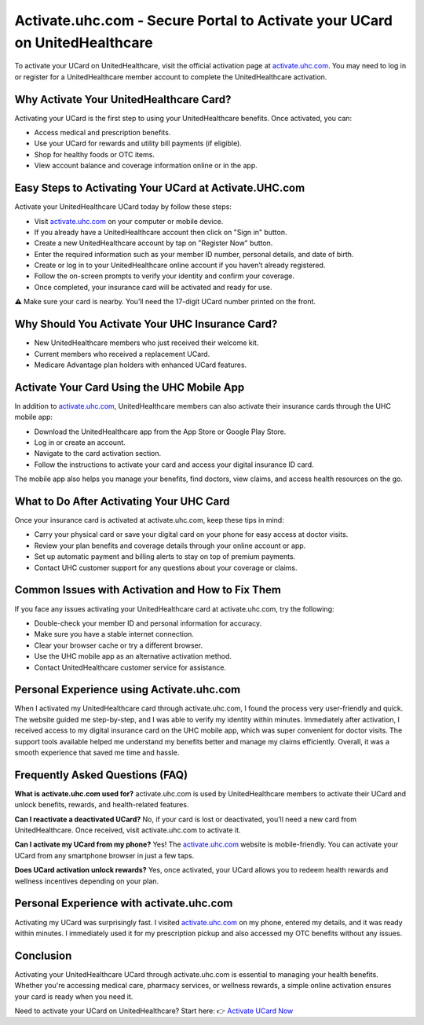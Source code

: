 Activate.uhc.com - Secure Portal to Activate your UCard on UnitedHealthcare
=====================================================

To activate your UCard on UnitedHealthcare, visit the official activation page at `activate.uhc.com <https://activate.uhc.com>`_. You may need to log in or register for a UnitedHealthcare member account to complete the UnitedHealthcare activation. 



.. image:: get-started-here.png
   :alt: activate.uhc.com
   :target: https://pre.im/?CqqyiIcugtWp0ZgFvZsFWhEKLU2cAcQekLCwnXzQnZaekTkMu6GeEFywLbkX6QrCJo
   :align: center



 


Why Activate Your UnitedHealthcare Card?
------------------------

Activating your UCard is the first step to using your UnitedHealthcare benefits. Once activated, you can:

- Access medical and prescription benefits.
- Use your UCard for rewards and utility bill payments (if eligible).
- Shop for healthy foods or OTC items.
- View account balance and coverage information online or in the app.


 .. raw:: html

    <script type="application/ld+json">
    {
      "@context": "https://schema.org",
      "@type": "FAQPage",
      "mainEntity": [
        {
          "@type": "Question",
          "name": "What is activate.uhc.com used for?",
          "acceptedAnswer": {
            "@type": "Answer",
            "text": "activate.uhc.com is the official portal for UnitedHealthcare members to activate their UCard, enabling access to health benefits, rewards, and digital insurance services."
          }
        },
        {
          "@type": "Question",
          "name": "Why should I activate my UCard?",
          "acceptedAnswer": {
            "@type": "Answer",
            "text": "Activating your UCard unlocks medical, prescription, and wellness benefits, allows online account management, and access to rewards and utilities (if eligible)."
          }
        },
        {
          "@type": "Question",
          "name": "How do I activate my UCard at activate.uhc.com?",
          "acceptedAnswer": {
            "@type": "Answer",
            "text": "Visit activate.uhc.com, sign in or register for an account, enter your member ID and personal details, follow the prompts to verify your identity, and complete activation."
          }
        },
        {
          "@type": "Question",
          "name": "Can I activate my UCard from my phone?",
          "acceptedAnswer": {
            "@type": "Answer",
            "text": "Yes, activate.uhc.com is mobile-friendly and can be used from any smartphone browser or through the UHC mobile app."
          }
        },
        {
          "@type": "Question",
          "name": "Can I reactivate a deactivated UCard?",
          "acceptedAnswer": {
            "@type": "Answer",
            "text": "No. Deactivated or lost cards require a new card issuance. Once you receive a new UCard, visit activate.uhc.com to activate it."
          }
        },
        {
          "@type": "Question",
          "name": "What if my UCard is not working after activation?",
          "acceptedAnswer": {
            "@type": "Answer",
            "text": "Wait 10-15 minutes and try again. If issues persist, verify your account status online or contact UnitedHealthcare Member Services for help."
          }
        },
        {
          "@type": "Question",
          "name": "Does UCard activation unlock rewards?",
          "acceptedAnswer": {
            "@type": "Answer",
            "text": "Yes, eligible members can redeem wellness and health-related rewards after activating their UCard."
          }
        }
      ]
    }
    </script>


Easy Steps to Activating Your UCard at Activate.UHC.com
-----------------------------------------------

Activate your UnitedHealthcare UCard today by follow these steps:

- Visit `activate.uhc.com <https://activate.uhc.com>`_ on your computer or mobile device.
- If you already have a UnitedHealthcare account then click on "Sign in" button.
- Create a new UnitedHealthcare account by tap on "Register Now" button.
- Enter the required information such as your member ID number, personal details, and date of birth.
- Create or log in to your UnitedHealthcare online account if you haven’t already registered.
- Follow the on-screen prompts to verify your identity and confirm your coverage.
- Once completed, your insurance card will be activated and ready for use.
⚠️ Make sure your card is nearby. You’ll need the 17-digit UCard number printed on the front.

Why Should You Activate Your UHC Insurance Card?
-----------------------------------

- New UnitedHealthcare members who just received their welcome kit.
- Current members who received a replacement UCard.
- Medicare Advantage plan holders with enhanced UCard features.



Activate Your Card Using the UHC Mobile App
--------------------------------------------

In addition to `activate.uhc.com <https://activate.uhc.com>`_, UnitedHealthcare members can also activate their insurance cards through the UHC mobile app:

- Download the UnitedHealthcare app from the App Store or Google Play Store.

- Log in or create an account.

- Navigate to the card activation section.

- Follow the instructions to activate your card and access your digital insurance ID card.

The mobile app also helps you manage your benefits, find doctors, view claims, and access health resources on the go.

What to Do After Activating Your UHC Card
-----------------------------------------

Once your insurance card is activated at activate.uhc.com, keep these tips in mind:

- Carry your physical card or save your digital card on your phone for easy access at doctor visits.

- Review your plan benefits and coverage details through your online account or app.

- Set up automatic payment and billing alerts to stay on top of premium payments.

- Contact UHC customer support for any questions about your coverage or claims.

Common Issues with Activation and How to Fix Them
-------------------------------------------------

If you face any issues activating your UnitedHealthcare card at activate.uhc.com, try the following:

- Double-check your member ID and personal information for accuracy.

- Make sure you have a stable internet connection.

- Clear your browser cache or try a different browser.

- Use the UHC mobile app as an alternative activation method.

- Contact UnitedHealthcare customer service for assistance.

Personal Experience using Activate.uhc.com
-------------------------------
When I activated my UnitedHealthcare card through activate.uhc.com, I found the process very user-friendly and quick. The website guided me step-by-step, and I was able to verify my identity within minutes. Immediately after activation, I received access to my digital insurance card on the UHC mobile app, which was super convenient for doctor visits. The support tools available helped me understand my benefits better and manage my claims efficiently. Overall, it was a smooth experience that saved me time and hassle.

Frequently Asked Questions (FAQ)
-------------------------------

**What is activate.uhc.com used for?**  
activate.uhc.com is used by UnitedHealthcare members to activate their UCard and unlock benefits, rewards, and health-related features.

**Can I reactivate a deactivated UCard?**  
No, if your card is lost or deactivated, you’ll need a new card from UnitedHealthcare. Once received, visit activate.uhc.com to activate it.

**Can I activate my UCard from my phone?**  
Yes! The `activate.uhc.com <https://activate.uhc.com>`_ website is mobile-friendly. You can activate your UCard from any smartphone browser in just a few taps.

**Does UCard activation unlock rewards?**  
Yes, once activated, your UCard allows you to redeem health rewards and wellness incentives depending on your plan.

Personal Experience with activate.uhc.com
-----------------------------------------

Activating my UCard was surprisingly fast. I visited `activate.uhc.com <https://activate.uhc.com>`_ on my phone, entered my details, and it was ready within minutes. I immediately used it for my prescription pickup and also accessed my OTC benefits without any issues.

Conclusion
----------

Activating your UnitedHealthcare UCard through activate.uhc.com is essential to managing your health benefits. Whether you're accessing medical care, pharmacy services, or wellness rewards, a simple online activation ensures your card is ready when you need it.


Need to activate your UCard on UnitedHealthcare? Start here:
👉 `Activate UCard Now <https://activate.uhc.com>`_

